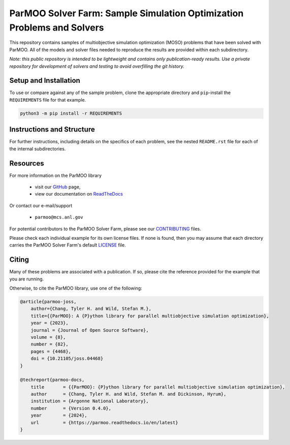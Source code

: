 =======================================================================
ParMOO Solver Farm: Sample Simulation Optimization Problems and Solvers
=======================================================================

This repository contains samples of multiobjective simulation optimization
(MOSO) problems that have been solved with ParMOO.
All of the models and solver files needed to reproduce the results are
provided within each subdirectory.

*Note: this public repository is intended to be lightweight and contains
only publication-ready results. Use a private repository for development
of solvers and testing to avoid overfilling the git history.*

Setup and Installation
----------------------

To use or compare against any of the sample problem, clone the appropriate
directory and ``pip``-install the ``REQUIREMENTS`` file for that example.

.. code-block:: bash

    python3 -m pip install -r REQUIREMENTS

Instructions and Structure
--------------------------

For further instructions, including details on the specifics of each
problem, see the nested ``README.rst`` file for each of the internal
subdirectories.

Resources
---------

For more information on the ParMOO library

 * visit our GitHub_ page,
 * view our documentation on ReadTheDocs_

Or contact our e-mail/support

 * ``parmoo@mcs.anl.gov``

For potential contributors to the ParMOO Solver Farm, please see our CONTRIBUTING_ files.

Please check each individual example for its own license files.
If none is found, then you may assume that each directory carries
the ParMOO Solver Farm's default LICENSE_ file.

Citing
------

Many of these problems are associated with a publication.
If so, please cite the reference provided for the example that you
are running.

Otherwise, to cite the ParMOO library, use one of the following:

.. code-block:: bibtex

    @article{parmoo-joss,
        author={Chang, Tyler H. and Wild, Stefan M.},
        title={{ParMOO}: A {P}ython library for parallel multiobjective simulation optimization},
        year = {2023},
        journal = {Journal of Open Source Software},
        volume = {8},
        number = {82},
        pages = {4468},
        doi = {10.21105/joss.04468}
    }

    @techreport{parmoo-docs,
        title       = {{ParMOO}: {P}ython library for parallel multiobjective simulation optimization},
        author      = {Chang, Tyler H. and Wild, Stefan M. and Dickinson, Hyrum},
        institution = {Argonne National Laboratory},
        number      = {Version 0.4.0},
        year        = {2024},
        url         = {https://parmoo.readthedocs.io/en/latest}
    }


.. _CONTRIBUTING: https://github.com/parmoo/parmoo-solver-farm/blob/main/CONTRIBUTING.rst
.. _GitHub: https://github.com/parmoo/parmoo
.. _LICENSE: https://github.com/parmoo/parmoo-solver-farm/blob/main/LICENSE
.. _ReadTheDocs: https://parmoo.readthedocs.org
